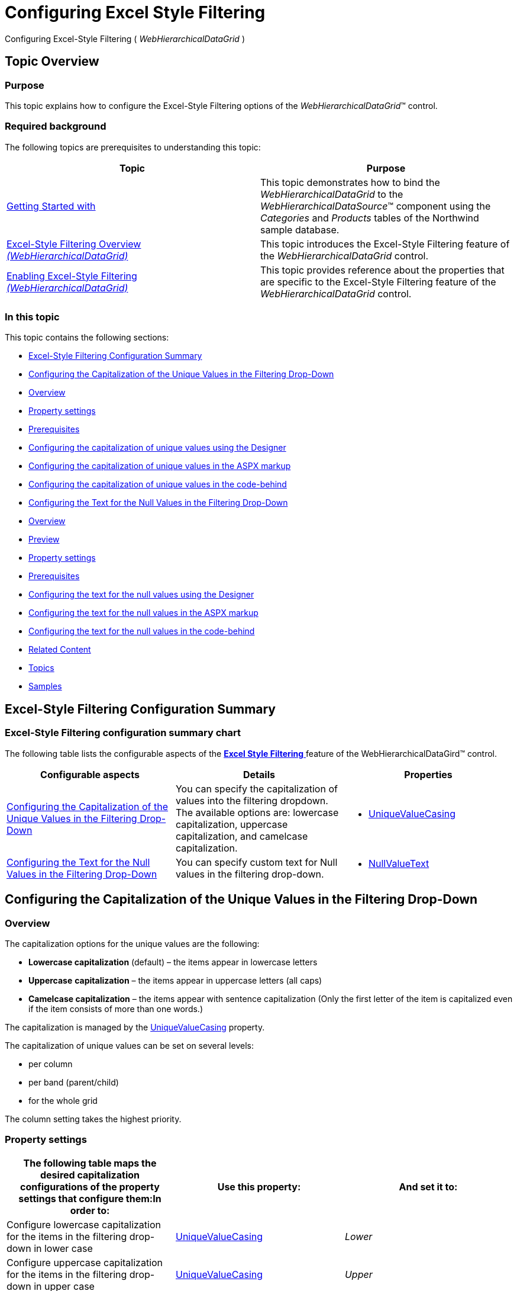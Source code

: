 ﻿////

|metadata|
{
    "name": "webhierarchicaldatagrid-excelstylefiltering-configuring",
    "controlName": ["WebHierarchicalDataGrid"],
    "tags": ["Filtering","Grids"],
    "guid": "1b29e2f3-22aa-4118-b3d8-a69fac4e1fff",  
    "buildFlags": [],
    "createdOn": "2012-07-16T12:20:10.9190495Z"
}
|metadata|
////

= Configuring Excel Style Filtering

Configuring Excel-Style Filtering ( _WebHierarchicalDataGrid_ )

[[_Ref336005674]]
== Topic Overview

[[_Ref336006129]]

=== Purpose

This topic explains how to configure the Excel-Style Filtering options of the  _WebHierarchicalDataGrid_™ control.

=== Required background

The following topics are prerequisites to understanding this topic:

[options="header", cols="a,a"]
|====
|Topic|Purpose

| link:webhierarchicaldatagrid-getting-started-with-webhierarchicaldatagrid.html[Getting Started with]
|This topic demonstrates how to bind the _WebHierarchicalDataGrid_ to the _WebHierarchicalDataSource_™ component using the _Categories_ and _Products_ tables of the Northwind sample database.

| link:webhierarchicaldatagrid-excelstylefiltering-overview.html[Excel-Style Filtering Overview _(WebHierarchicalDataGrid)_ ]
|This topic introduces the Excel-Style Filtering feature of the _WebHierarchicalDataGrid_ control.

| link:webhierarchicaldatagrid-excelstylefiltering-enabling.html[Enabling Excel-Style Filtering _(WebHierarchicalDataGrid)_ ]
|This topic provides reference about the properties that are specific to the Excel-Style Filtering feature of the _WebHierarchicalDataGrid_ control.

|====

=== In this topic

This topic contains the following sections:

* <<_Ref329857460,Excel-Style Filtering Configuration Summary>>
* <<_Ref336284691,Configuring the Capitalization of the Unique Values in the Filtering Drop-Down>>
* <<_Ref336006342,Overview>>
* <<_Ref336006348,Property settings>>
* <<_Ref329857547,Prerequisites>>
* <<_Ref336019721,Configuring the capitalization of unique values using the Designer>>
* <<_Ref336022251,Configuring the capitalization of unique values in the ASPX markup>>

* <<_Ref329857565,Configuring the capitalization of unique values in the code-behind>>

* <<_Ref336284708,Configuring the Text for the Null Values in the Filtering Drop-Down>>

* <<_Ref336284789,Overview>>
* <<_Ref336006661,Preview>>
* <<_Ref329857590,Property settings>>
* <<_Ref329857593,Prerequisites>>
* <<_Ref329857597,Configuring the text for the null values using the Designer>>
* <<_Ref336022322,Configuring the text for the null values in the ASPX markup>>
* <<_Ref329857603,Configuring the text for the null values in the code-behind>>

* <<_Ref336284750,Related Content>>

* <<_Ref336006743,Topics>>
* <<_Ref336006749,Samples>>

[[_Ref329857460]]
[[_Ref336019679]]
== Excel-Style Filtering Configuration Summary

[[_Ref336006324]]

=== Excel-Style Filtering configuration summary chart

The following table lists the configurable aspects of the link:webhierarchicaldatagrid-excelstylefiltering-landingpage.html[*Excel Style Filtering* ] feature of the WebHierarchicalDataGird™ control.

[options="header", cols="a,a,a"]
|====
|Configurable aspects|Details|Properties

|<<_Ref336284691,Configuring the Capitalization of the Unique Values in the Filtering Drop-Down>>
|You can specify the capitalization of values into the filtering dropdown. The available options are: lowercase capitalization, uppercase capitalization, and camelcase capitalization.
|
* link:infragistics4.web.v{ProductVersion}~infragistics.web.ui.gridcontrols.columnfilteringsetting~uniquevaluecasing.html[UniqueValueCasing] 

|<<_Ref336284708,Configuring the Text for the Null Values in the Filtering Drop-Down>>
|You can specify custom text for Null values in the filtering drop-down.
|
* link:infragistics4.web.v{ProductVersion}~infragistics.web.ui.gridcontrols.columnfilteringsetting~nullvaluetext.html[NullValueText] 

|====

[[_Ref329857481]]

[[_Ref336006336]]

[[_Ref336284691]]
== Configuring the Capitalization of the Unique Values in the Filtering Drop-Down

[[_Ref336006342]]

=== Overview

The capitalization options for the unique values are the following:

*  *Lowercase capitalization*  (default) – the items appear in lowercase letters
*  *Uppercase*   *capitalization*  – the items appear in uppercase letters (all caps)
*  *Camelcase capitalization*  – the items appear with sentence capitalization (Only the first letter of the item is capitalized even if the item consists of more than one words.)

The capitalization is managed by the link:infragistics4.web.v{ProductVersion}~infragistics.web.ui.gridcontrols.columnfilteringsetting~uniquevaluecasing.html[UniqueValueCasing] property.

The capitalization of unique values can be set on several levels:

* per column
* per band (parent/child)
* for the whole grid

The column setting takes the highest priority.

[[_Ref336006348]]

=== Property settings

[options="header", cols="a,a,a"]
|====
|The following table maps the desired capitalization configurations of the property settings that configure them:In order to:|Use this property:|And set it to:

|Configure lowercase capitalization for the items in the filtering drop-down in lower case
| link:infragistics4.web.v{ProductVersion}~infragistics.web.ui.gridcontrols.columnfilteringsetting~uniquevaluecasing.html[UniqueValueCasing]
| _Lower_ 

|Configure uppercase capitalization for the items in the filtering drop-down in upper case
| link:infragistics4.web.v{ProductVersion}~infragistics.web.ui.gridcontrols.columnfilteringsetting~uniquevaluecasing.html[UniqueValueCasing]
| _Upper_ 

|Configure camelcase capitalization for the items in the filtering drop-down with only the first capitalized
| link:infragistics4.web.v{ProductVersion}~infragistics.web.ui.gridcontrols.columnfilteringsetting~uniquevaluecasing.html[UniqueValueCasing]
| _Camel_ 

|====

[[_Ref329857547]]

=== Prerequisites

To complete the procedure, you need the following:

* An ASP.NET Web project with a WebHierarchicalDataGrid instantiated on a web page
* The WebHierarchicalDataGrid bound to a SqlDataSource component and configured to retrieve the CustomerID, CompanyName, ContactName, and ContactTitle fields from the Customers table of the Northwind sample database. (For details, see the * link:webhierarchicaldatagrid-getting-started-with-webhierarchicaldatagrid.html[Getting Started with WebHierarchicalDataGrid]* topic.)

[[_Ref336019721]]

=== Configuring the capitalization of unique values using the Designer

*Configuring the capitalization on grid level*

To set the * link:infragistics4.web.v{ProductVersion}~infragistics.web.ui.gridcontrols.columnfilteringsetting~uniquevaluecasing.html[UniqueValueCasing]* property to  _Camel_  on grid-level using the designer:

*1**.* From the smart tag of the  _WebDataGrid_,  *open the*  *WebDataGrid Designer* .

image::images/WHDG_ExcelStyleFiltering_Configuring_1.png[]

*2**.* In the left pane,  *select the desired filtering behavior* .

*3**.* In the right pane,  *set the*  * link:infragistics4.web.v{ProductVersion}~infragistics.web.ui.gridcontrols.columnfilteringsetting~uniquevaluecasing.html[UniqueValueCasing]*  *property to*   _Camel_ .

*4**.*  *Click the*  *OK*  *button* .

*Configuring the capitalization on*band* *level*

The following example demonstrates how to configure the capitalization of the unique valies in the filtering drop-down for the first child band. In this example, the items are being set to appear in all-uppercase letters (The link:infragistics4.web.v{ProductVersion}~infragistics.web.ui.gridcontrols.columnfilteringsetting~uniquevaluecasing.html[UniqueValueCasing] property is being set to  _Upper_  .).

*1**.*  *Add the child band*  * .*

image::images/WHDG_ExcelStyleFiltering_Configuring_2.png[]

*2**.*  * Configure filtering behavior for that band.*

image::images/WHDG_ExcelStyleFiltering_Configuring_3.png[]

[[_Ref329857558]]

=== Configuring the capitalization of unique values in the ASPX markup

The following code demonstrates how to configure, in the ASPX markup, the unique values with sentence capitalization for the parent (by setting the link:infragistics4.web.v{ProductVersion}~infragistics.web.ui.gridcontrols.columnfilteringsetting~uniquevaluecasing.html[UniqueValueCasing] property to  _Camel_   on the parent level) and with all-uppercase capitalization for the child (by setting the link:infragistics4.web.v{ProductVersion}~infragistics.web.ui.gridcontrols.columnfilteringsetting~uniquevaluecasing.html[UniqueValueCasing] property to  _Upper_   on the child level).

*In ASPX:*

[source,html]
----
<Behaviors>
    <ig:Filtering FilterType="ExcelStyleFilter" 
    UniqueValueCasing="Camel">
    </ig:Filtering>
</Behaviors>
<Bands>
    <ig:Band Key="Products" DataMember="SQLDataSource_Products" 
        DataKeyFields="CategoryID">
        <Behaviors>
            <ig:Filtering FilterType="ExcelStyleFilter" 
            UniqueValueCasing="Upper">
            </ig:Filtering>
        </Behaviors>
    </ig:Band>
</Bands>
----

[[_Ref329857565]]

=== Configuring the capitalization of unique values in the code-behind

The following code demonstrates how to configure, in the code-behind, the unique values with sentence capitalization for the parent (by setting the link:infragistics4.web.v{ProductVersion}~infragistics.web.ui.gridcontrols.columnfilteringsetting~uniquevaluecasing.html[UniqueValueCasing] property to  _Camel_   on the parent level) and with all-uppercase capitalization for the child (by setting the link:infragistics4.web.v{ProductVersion}~infragistics.web.ui.gridcontrols.columnfilteringsetting~uniquevaluecasing.html[UniqueValueCasing] property to  _Upper_   on the child level).

*In C#:*

[source,csharp]
----
 protected void Page_Load(object sender, EventArgs e)
        {
            this.WebHierarchicalDataGrid1.InitializeBand += new InitializeBandEventHandler(WebHierarchicalDataGrid1_InitializeBand);
            this.WebHierarchicalDataGrid1.Behaviors.CreateBehavior<Filtering>();
            this.WebHierarchicalDataGrid1.Behaviors.Filtering.FilterType = FilteringType.ExcelStyleFilter;
            this.WebHierarchicalDataGrid1.Behaviors.Filtering.EnableInheritance = true;
            this.WebHierarchicalDataGrid1.Behaviors.Filtering.UniqueValueCasing = UniqueValueCasing.Camel;
            this.WebHierarchicalDataGrid1.RefreshBehaviors();
        }
        void WebHierarchicalDataGrid1_InitializeBand(object sender, BandEventArgs e)
        {
            e.Band.Behaviors.CreateBehavior<Filtering>();
            e.Band.Behaviors.Filtering.Enabled = true;
            e.Band.Behaviors.Filtering.FilterType = FilteringType.ExcelStyleFilter;
            e.Band.Behaviors.Filtering.EnableInheritance = true;
            e.Band.Behaviors.Filtering.UniqueValueCasing = UniqueValueCasing.Upper;
        }
----

[[_Ref336006648]]

[[_Ref336284708]]
== Configuring the Text for the Null Values in the Filtering Drop-Down

[[_Ref336284789]]

=== Overview

Setting the null value text allows you to change the text for the item in the filter drop-down. This text will be displayed for the items that have a Null value in the data source/database.

The * link:infragistics4.web.v{ProductVersion}~infragistics.web.ui.gridcontrols.columnfilteringsetting~nullvaluetext.html[NullValueText]* property is of type string and has default value of  _Null_ . This property can be set on both the parent and child levels. In this example, the link:infragistics4.web.v{ProductVersion}~infragistics.web.ui.gridcontrols.columnfilteringsetting~nullvaluetext.html[NullValueText] property is set to  _CHILD NULL_   for the child band.

[[_Ref336006661]]

=== Preview

The following picture demonstrates the null value items displayed as  _CHILD NULL_   as a result of setting the link:infragistics4.web.v{ProductVersion}~infragistics.web.ui.gridcontrols.columnfilteringsetting~nullvaluetext.html[NullValueText] property to  _CHILD NULL_   string.

image::images/WHDG_ExcelStyleFiltering_Configuring_4.png[]

[[_Ref329857590]]

=== Property settings

The following table maps the desired configuration to the property settings that create it.

[options="header", cols="a,a,a"]
|====
|In order to:|Use this property:|And set it to:

|Set the text for the items with null values to _CHILD NUL_ in the filtering drop-down of the child band.
| link:infragistics4.web.v{ProductVersion}~infragistics.web.ui.gridcontrols.columnfilteringsetting~nullvaluetext.html[NullValueText]
| _CHILD NULL_ 

|====

[[_Ref329857593]]

=== Prerequisites

To complete the procedure, you need the following:

* An ASP.NET Web project with a WebHierarchicalDataGrid instantiated on a web page
* The WebHierarchicalDataGrid bound to a SqlDataSource component and configured to retrieve the CustomerID, CompanyName, ContactName, and ContactTitle fields from the Customers table of the Northwind sample database. (For details, see the * link:webhierarchicaldatagrid-getting-started-with-webhierarchicaldatagrid.html[Getting Started with WebHierarchicalDataGrid]* topic.)

[[_Ref329857597]]

=== Configuring the text for the null values using the Designer

The screenshots below demonstrates how to set the link:infragistics4.web.v{ProductVersion}~infragistics.web.ui.gridcontrols.columnfilteringsetting~nullvaluetext.html[NullValueText] to “ _CHILD NULL_  ” on the child band in the WebHierarchicalDataGrid™ using the designer. First open the Edit Bands from the smart tag of the WebHierarchicalDataGrid™. First the child band has to be added, after that filtering behavior with link:infragistics4.web.v{ProductVersion}~infragistics.web.ui.gridcontrols.columnfilteringsetting~nullvaluetext.html[NullValueText] set to “ _CHILD NULL_  ”.

To set the link:infragistics4.web.v{ProductVersion}~infragistics.web.ui.gridcontrols.columnfilteringsetting~nullvaluetext.html[NullValueText] to  _My Null_   for the child band in the  _WebHierarchicalDataGrid_   using the Designer:

*1.*  From the smart tag of the  _WebDataGrid_,  *open the*  Edit WebHierarchicalDataGrid Bands dialog.

image::images/WHDG_ExcelStyleFiltering_Configuring_2.png[]

*2.*  From the left pane,  *click and mark*  Filtering.

*2.*  From the right pane,  *set the*  FilterType  *property to*   _ExcelStyleFilter_  .

*3.*  From the right pane,  *set the*  link:infragistics4.web.v{ProductVersion}~infragistics.web.ui.gridcontrols.columnfilteringsetting~nullvaluetext.html[NullValueText]  *property to*   _My Null_  .

image::images/WHDG_ExcelStyleFiltering_Configuring_6.png[]

*4. Click the*  OK  *button* .

[[_Ref329857600]]

=== Configuring the text for the null values in the ASPX markup

The code snippet below demonstrates how to set the link:infragistics4.web.v{ProductVersion}~infragistics.web.ui.gridcontrols.columnfilteringsetting~nullvaluetext.html[NullValueText] property for the child band to “ _CHILD NULL_  ” in the ASPX markup.

*In ASPX:*

[source,html]
----
<Bands>
    <ig:Band DataKeyFields="CustomerID" DataMember="SQLDataSource_Products" 
        Key="Products">
        <Behaviors>
            <ig:Filtering FilterType="ExcelStyleFilter"
 NullValueText="CHILD NULL">
            </ig:Filtering>
        </Behaviors>
    </ig:Band>
</Bands>
----

[[_Ref329857603]]

=== Configuring the text for the null values in the code-behind

The code snippet below demonstrates how to set the link:infragistics4.web.v{ProductVersion}~infragistics.web.ui.gridcontrols.columnfilteringsetting~nullvaluetext.html[NullValueText] property for the child band to “ _CHILD NULL_  ” from the code-behind.

*In C#:*

[source,csharp]
----
 protected void Page_Load(object sender, EventArgs e)
        {
            this.WebHierarchicalDataGrid1.InitializeBand += new InitializeBandEventHandler(WebHierarchicalDataGrid1_InitializeBand);
            this.WebHierarchicalDataGrid1.Behaviors.CreateBehavior<Filtering>();
            this.WebHierarchicalDataGrid1.Behaviors.Filtering.FilterType = FilteringType.ExcelStyleFilter;
            this.WebHierarchicalDataGrid1.Behaviors.Filtering.EnableInheritance = true;
            this.WebHierarchicalDataGrid1.RefreshBehaviors();
        }
        void WebHierarchicalDataGrid1_InitializeBand(object sender, BandEventArgs e)
        {
            e.Band.Behaviors.CreateBehavior<Filtering>();
            e.Band.Behaviors.Filtering.Enabled = true;
            e.Band.Behaviors.Filtering.FilterType = FilteringType.ExcelStyleFilter;
            e.Band.Behaviors.Filtering.EnableInheritance = true;
            e.Band.Behaviors.Filtering.NullValueText = "CHILD NULL";
        }
----

[[_Ref336006691]]

[[_Ref336284750]]
== Related Content

[[_Ref336006743]]

=== Topics

The following topics provide additional information related to this topic.

[options="header", cols="a,a"]
|====
|Topic|Purpose

| link:webhierarchicaldatagrid-excelstylefiltering-propertyreference.html[Excel-Style Filtering Property Reference _(WebHierarchicalDataGrid)_ ]
|This topic provides reference information about the properties that are specific to the Excel-Style Filtering feature of the _WebHierarchicalDataGrid_ control.

|====

[[_Ref336006749]]

=== Samples

The following samples provide additional information related to this topic.

[options="header", cols="a,a"]
|====
|Sample|Purpose

| link:{SamplesUrl}/hierarchical-data-grid/excel-style-filtering-bound-unbound-fields[Excel-Style Filtering - Bound/Unbound Fields]
|This sample demonstrates Excel-Style Filtering with Bound and Unbound fields as well as with Bound and Unbound checkboxes.

| link:{SamplesUrl}/hierarchical-data-grid/excel-style-filtering-with-crud-enabled[Excel-Style Filtering with CRUD Enabled]
|This sample demonstrates Excel-Style Filtering with editing.

|====